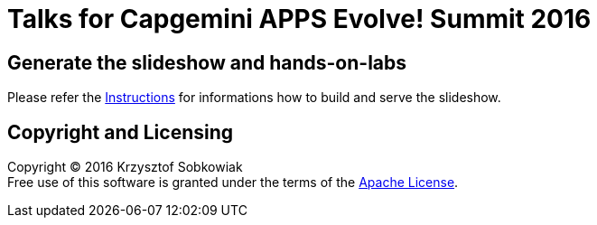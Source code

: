 # Talks for Capgemini APPS Evolve! Summit 2016

== Generate the slideshow and hands-on-labs

Please refer the link:BUILD.adoc[Instructions] for informations how to build and
serve the slideshow.

== Copyright and Licensing

Copyright (C) 2016 Krzysztof Sobkowiak +
Free use of this software is granted under the terms of the link:LICENSE[Apache License].
